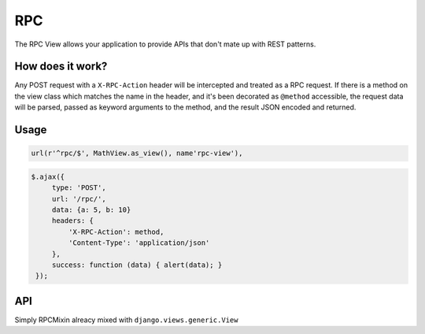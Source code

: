 ===
RPC
===

The RPC View allows your application to provide APIs that don't mate up with REST patterns.

How does it work?
=================

Any POST request with a ``X-RPC-Action`` header will be intercepted and treated as a RPC request.  If there is a method on the view class which matches the name in the header, and it's been decorated as ``@method`` accessible, the request data will be parsed, passed as keyword arguments to the method, and the result JSON encoded and returned.

Usage
=====

.. code-block:: python
   from nap import rpc

   class MathView(rpc.RPCView):

       @rpc.method
       def add(self, a, b):
           return a + b


.. code-block:: python

   url(r'^rpc/$', MathView.as_view(), name'rpc-view'),

.. code-block:: javascript

   $.ajax({
        type: 'POST',
        url: '/rpc/',
        data: {a: 5, b: 10}
        headers: {
            'X-RPC-Action': method,
            'Content-Type': 'application/json'
        },
        success: function (data) { alert(data); }
    });

API
===

.. class:: RPCMixin

   .. method:: dispatch(request, \*args, \**kwargs)

   .. method:: execute(handler, data)

      Dispacth will pass the handler method and data to this method to invoke it.

      This allows all calls to intercepted for whatever reason you feel, including helping NewRelic report correctly.

   .. method:: get_request_data(default=None)

      Helper method to decode the request data.

      Default implementation is identical to ``BasePublisher``, which will decode JSON if the content type is 'application/json' or 'text/json', else request.POST


.. class:: RPCView

   Simply RPCMixin alreacy mixed with ``django.views.generic.View``


.. method:: rpc

   A decorator for RPC endpoint methods.  Without this, the method is not accessible.
